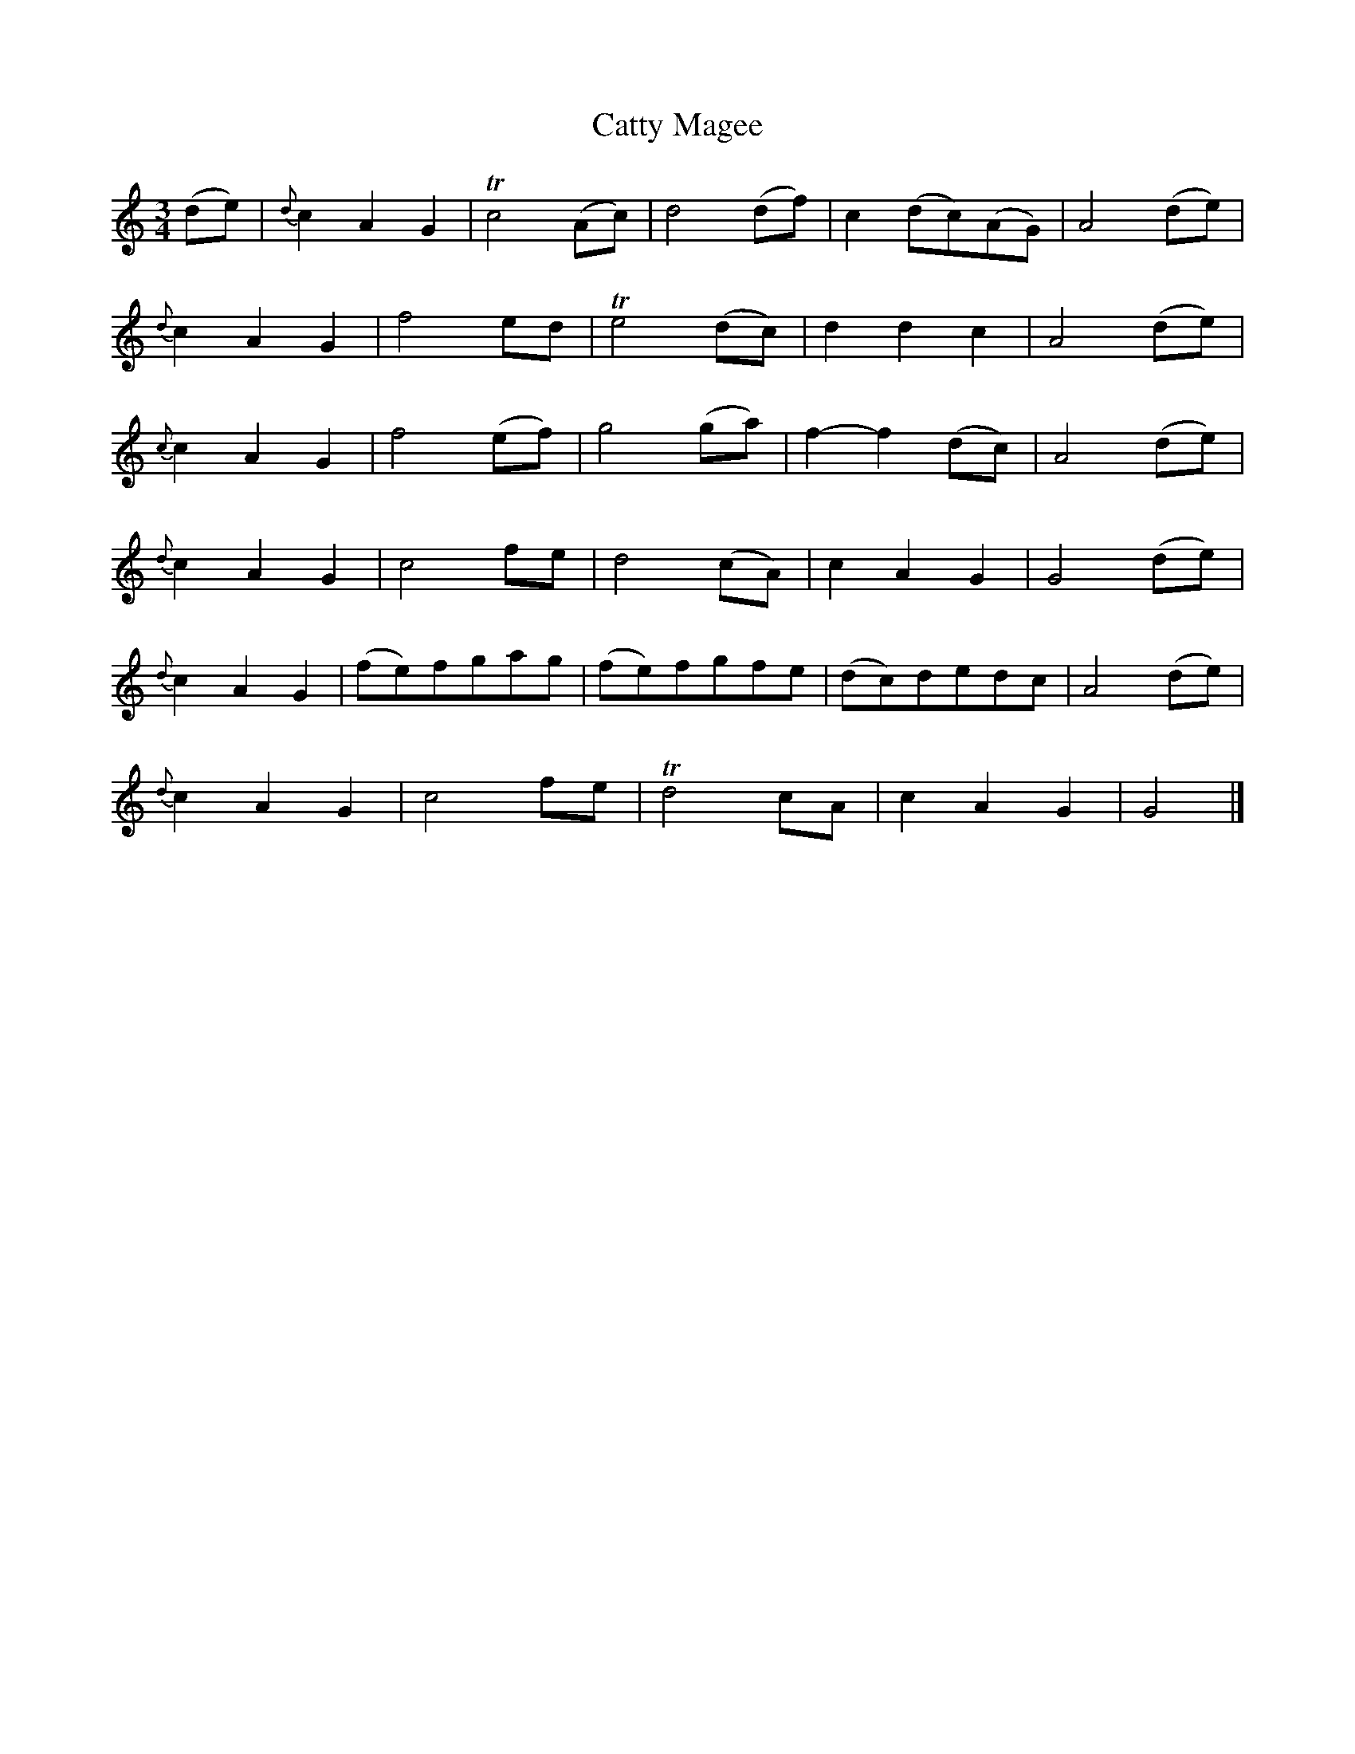 X: 1
T: Catty Magee
B: A COLECTION of the most Celebrated Irish Tunes15b
M: 3/4
L: 1/8
K: _B
(de) |\
{d}c2 A2 G2 | Tc4 (Ac) | d4 (df) | c2 (dc)(AG) | A4 (de) |
{d}c2 A2 G2 | f4 ed | Te4 (dc) | d2 d2 c2 | A4 (de) |
{c}c2 A2 G2 | f4 (ef) | g4 (ga) | f2- f2 (dc) | A4 (de) |
{d}c2 A2 G2 | c4 fe | d4 (cA) | c2 A2 G2 | G4 (de) |
{d}c2 A2 G2 | (fe)fgag | (fe)fgfe | (dc)dedc | A4 (de) |
{d}c2 A2 G2 | c4 fe | Td4 cA | c2 A2 G2 | G4 |]
